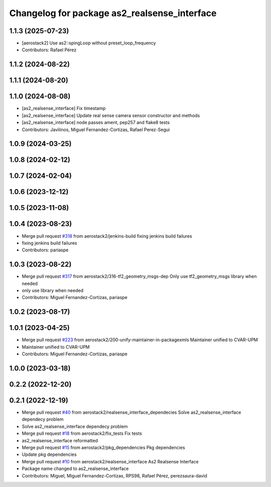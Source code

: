 ^^^^^^^^^^^^^^^^^^^^^^^^^^^^^^^^^^^^^^^^^^^^^
Changelog for package as2_realsense_interface
^^^^^^^^^^^^^^^^^^^^^^^^^^^^^^^^^^^^^^^^^^^^^

1.1.3 (2025-07-23)
------------------
* [aerostack2] Use as2::spingLoop without preset_loop_frequency
* Contributors: Rafael Pérez

1.1.2 (2024-08-22)
------------------

1.1.1 (2024-08-20)
------------------

1.1.0 (2024-08-08)
------------------
* [as2_realsense_interface] Fix timestamp
* [as2_realsense_interface] Update real sense camera sensor constructor and methods
* [as2_realsense_interface] node passes ament, pep257 and flake8 tests
* Contributors: Javilinos, Miguel Fernandez-Cortizas, Rafael Perez-Segui

1.0.9 (2024-03-25)
------------------

1.0.8 (2024-02-12)
------------------

1.0.7 (2024-02-04)
------------------

1.0.6 (2023-12-12)
------------------

1.0.5 (2023-11-08)
------------------

1.0.4 (2023-08-23)
------------------
* Merge pull request `#318 <https://github.com/aerostack2/aerostack2/issues/318>`_ from aerostack2/jenkins-build
  fixing jenkins build failures
* fixing jenkins build failures
* Contributors: pariaspe

1.0.3 (2023-08-22)
------------------
* Merge pull request `#317 <https://github.com/aerostack2/aerostack2/issues/317>`_ from aerostack2/316-tf2_geometry_msgs-dep
  Only use tf2_geometry_msgs library when needed
* only use library when needed
* Contributors: Miguel Fernandez-Cortizas, pariaspe

1.0.2 (2023-08-17)
------------------

1.0.1 (2023-04-25)
------------------
* Merge pull request `#223 <https://github.com/aerostack2/aerostack2/issues/223>`_ from aerostack2/200-unify-maintainer-in-packagexmls
  Maintainer unified to CVAR-UPM
* Maintainer unified to CVAR-UPM
* Contributors: Miguel Fernandez-Cortizas, pariaspe

1.0.0 (2023-03-18)
------------------

0.2.2 (2022-12-20)
------------------

0.2.1 (2022-12-19)
------------------
* Merge pull request `#40 <https://github.com/aerostack2/aerostack2/issues/40>`_ from aerostack2/realsense_interface_dependecies
  Solve as2_realsense_interface dependecy problem
* Solve as2_realsense_interface dependecy problem
* Merge pull request `#18 <https://github.com/aerostack2/aerostack2/issues/18>`_ from aerostack2/fix_tests
  Fix tests
* as2_realsense_interface reformatted
* Merge pull request `#15 <https://github.com/aerostack2/aerostack2/issues/15>`_ from aerostack2/pkg_dependencies
  Pkg dependencies
* Update pkg dependencies
* Merge pull request `#10 <https://github.com/aerostack2/aerostack2/issues/10>`_ from aerostack2/realsense_interface
  As2 Realsense Interface
* Package name changed to as2_realsense_interface
* Contributors: Miguel, Miguel Fernandez-Cortizas, RPS98, Rafael Pérez, perezsaura-david
